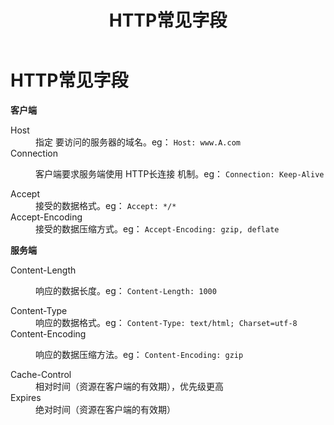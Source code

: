 :PROPERTIES:
:ID:       e2497906-dc9c-40c7-b2f4-9e4f1ee2c579
:END:
#+title: HTTP常见字段
#+filetags: network

* HTTP常见字段
*客户端*
- Host            :: 指定 要访问的服务器的域名。eg： =Host: www.A.com=
- Connection      :: 客户端要求服务端使用 HTTP长连接 机制。eg： =Connection: Keep-Alive=
  #+begin_comment
  HTTP/1.1 默认长连接，老版本 HTTP 需要指定 Keep-Alive
  #+end_comment

- Accept          :: 接受的数据格式。eg： =Accept: */*=
- Accept-Encoding :: 接受的数据压缩方式。eg： =Accept-Encoding: gzip, deflate=


*服务端*
- Content-Length   :: 响应的数据长度。eg： =Content-Length: 1000=

- Content-Type     :: 响应的数据格式。eg： =Content-Type: text/html; Charset=utf-8=
- Content-Encoding :: 响应的数据压缩方法。eg： =Content-Encoding: gzip=

- Cache-Control    :: 相对时间（资源在客户端的有效期），优先级更高
- Expires          :: 绝对时间（资源在客户端的有效期）
